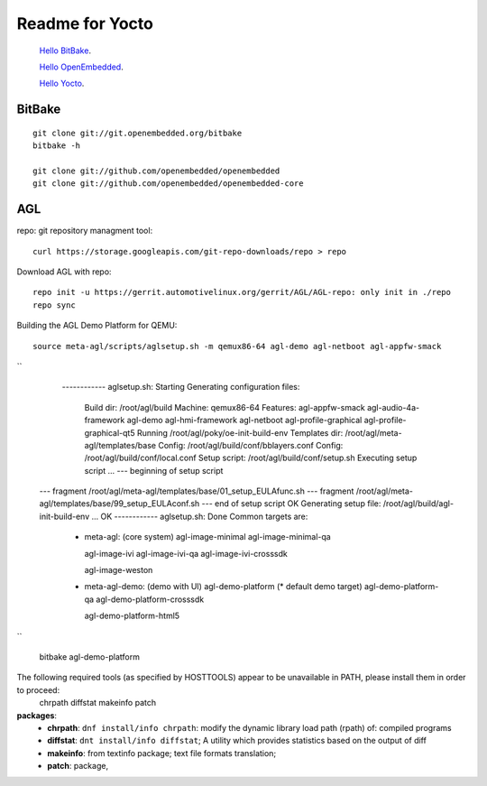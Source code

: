 
Readme for Yocto
###################################


 `Hello BitBake`_.

 `Hello OpenEmbedded`_.

 `Hello Yocto`_.

.. _Hello BitBake: helloBitbake.rst
.. _Hello OpenEmbedded: helloOE.rst
.. _Hello Yocto: helloYocto.rst


BitBake
======================
::

  git clone git://git.openembedded.org/bitbake
  bitbake -h
	
  git clone git://github.com/openembedded/openembedded
  git clone git://github.com/openembedded/openembedded-core

AGL
===================

repo: git repository managment tool:
::

  curl https://storage.googleapis.com/git-repo-downloads/repo > repo


Download AGL with repo:
::  
  
  repo init -u https://gerrit.automotivelinux.org/gerrit/AGL/AGL-repo: only init in ./repo
  repo sync
  

Building the AGL Demo Platform for QEMU:
::

  source meta-agl/scripts/aglsetup.sh -m qemux86-64 agl-demo agl-netboot agl-appfw-smack   

``  
  ------------ aglsetup.sh: Starting
  Generating configuration files:
   Build dir: /root/agl/build
   Machine: qemux86-64
   Features: agl-appfw-smack agl-audio-4a-framework agl-demo agl-hmi-framework agl-netboot agl-profile-graphical agl-profile-graphical-qt5 
   Running /root/agl/poky/oe-init-build-env
   Templates dir: /root/agl/meta-agl/templates/base
   Config: /root/agl/build/conf/bblayers.conf
   Config: /root/agl/build/conf/local.conf
   Setup script: /root/agl/build/conf/setup.sh
   Executing setup script ... --- beginning of setup script
 --- fragment /root/agl/meta-agl/templates/base/01_setup_EULAfunc.sh
 --- fragment /root/agl/meta-agl/templates/base/99_setup_EULAconf.sh
 --- end of setup script
 OK
 Generating setup file: /root/agl/build/agl-init-build-env ... OK
 ------------ aglsetup.sh: Done
 Common targets are:
  - meta-agl:          (core system)
    agl-image-minimal
    agl-image-minimal-qa
    
    agl-image-ivi
    agl-image-ivi-qa
    agl-image-ivi-crosssdk
    
    agl-image-weston

  - meta-agl-demo:     (demo with UI)
    agl-demo-platform  (* default demo target)
    agl-demo-platform-qa
    agl-demo-platform-crosssdk
    
    agl-demo-platform-html5

``

  bitbake agl-demo-platform
  


The following required tools (as specified by HOSTTOOLS) appear to be unavailable in PATH, please install them in order to proceed:
  chrpath diffstat makeinfo patch
  
**packages**:
 * **chrpath**: ``dnf install/info chrpath``: modify the dynamic library load path (rpath) of: compiled programs
 * **diffstat**: ``dnt install/info diffstat``; A utility which provides statistics based on the output of diff
 * **makeinfo**: from textinfo package; text file formats translation;
 * **patch**: package, 
 
 
